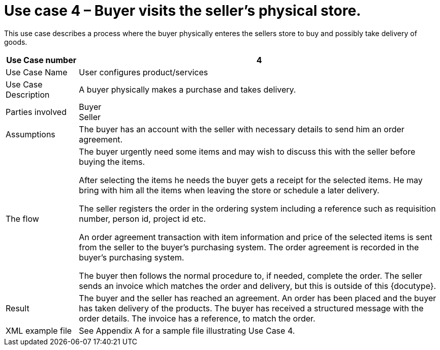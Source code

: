 
= Use case 4 – Buyer visits the seller’s physical store.

This use case describes a process where the buyer physically enteres the sellers store to buy and possibly take delivery of goods.

[cols="2,10", options="header"]
|===
| Use Case number | 4
| Use Case Name | User configures product/services
| Use Case Description | A buyer physically makes a purchase and takes delivery.
| Parties involved | Buyer +
Seller
| Assumptions | The buyer has an account with the seller with necessary details to send him an order agreement.
| The flow | The buyer urgently need some items and may wish to discuss this with the seller before buying the items. +

After selecting the items he needs the buyer gets a receipt for the selected items. He may bring with him all the items when leaving the store or schedule a later delivery. +

The seller registers the order in the ordering system including a reference such as requisition number, person id, project id etc. +

An order agreement transaction with item information and price of the selected items is sent from the seller to the buyer’s purchasing system. The order agreement is recorded in the buyer’s purchasing system. +

The buyer then follows the normal procedure to, if needed, complete the order.
The seller sends an invoice which matches the order and delivery, but this is outside of this {docutype}.
| Result | The buyer and the seller has reached an agreement. An order has been placed and the buyer has taken delivery of the products. The buyer has received a structured message with the order details.  The invoice has a reference, to match the order.
| XML example file | See Appendix A for a sample file illustrating Use Case 4.
|===
